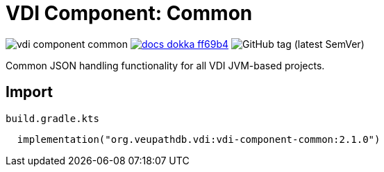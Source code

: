 = VDI Component: Common
:source-highlighter: highlightjs
:gh-group: VEuPathDB
:gh-name: vdi-component-common
:lib-package: org.veupathdb.vdi.lib.common
:lib-group: org.veupathdb.vdi
:lib-name: vdi-component-common
:lib-version: 2.1.0
:lib-feature: 2.1.0

image:https://img.shields.io/github/license/{gh-group}/{gh-name}[title="License"]
image:https://img.shields.io/badge/docs-dokka-ff69b4[link="https://{gh-group}.github.io/{gh-name}/dokka/{lib-feature}/{lib-name}/{lib-package}/index.html"]
image:https://img.shields.io/github/v/tag/{gh-group}/{gh-name}[GitHub tag (latest SemVer)]

Common JSON handling functionality for all VDI JVM-based projects.

== Import

.`build.gradle.kts`
[source, kotlin, subs="attributes"]
----
  implementation("{lib-group}:{lib-name}:{lib-version}")
----
